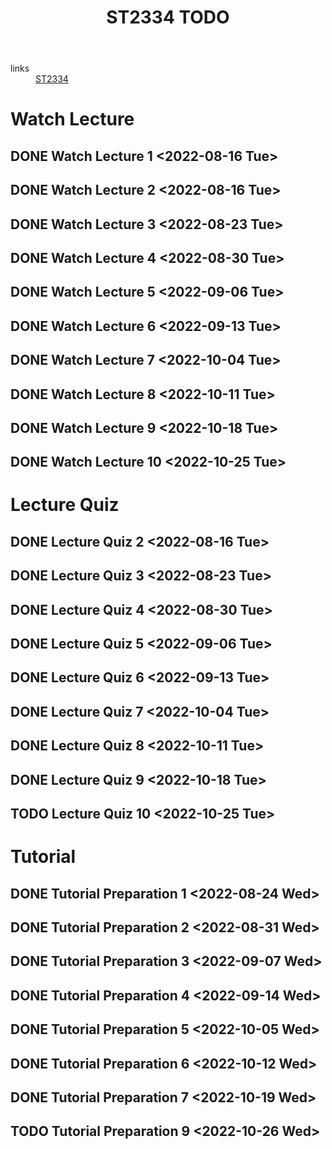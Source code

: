 :PROPERTIES:
:ID:       d2e0c639-a1f5-414f-94d7-6e7ba798ea07
:END:
#+title: ST2334 TODO
#+filetags: :TODO:ST2334:

- links :: [[id:ec7952bd-2932-43a3-98de-69f151c97505][ST2334]]

* Watch Lecture
** DONE Watch Lecture 1 <2022-08-16 Tue>
** DONE Watch Lecture 2 <2022-08-16 Tue>
** DONE Watch Lecture 3 <2022-08-23 Tue>
** DONE Watch Lecture 4 <2022-08-30 Tue>
** DONE Watch Lecture 5 <2022-09-06 Tue>
** DONE Watch Lecture 6 <2022-09-13 Tue>
** DONE Watch Lecture 7 <2022-10-04 Tue>
** DONE Watch Lecture 8 <2022-10-11 Tue>
** DONE Watch Lecture 9 <2022-10-18 Tue>
** DONE Watch Lecture 10 <2022-10-25 Tue>

* Lecture Quiz
** DONE Lecture Quiz 2 <2022-08-16 Tue>
** DONE Lecture Quiz 3 <2022-08-23 Tue>
** DONE Lecture Quiz 4 <2022-08-30 Tue>
** DONE Lecture Quiz 5 <2022-09-06 Tue>
** DONE Lecture Quiz 6 <2022-09-13 Tue>
** DONE Lecture Quiz 7 <2022-10-04 Tue>
** DONE Lecture Quiz 8 <2022-10-11 Tue>
** DONE Lecture Quiz 9 <2022-10-18 Tue>
** TODO Lecture Quiz 10 <2022-10-25 Tue>

* Tutorial
** DONE Tutorial Preparation 1 <2022-08-24 Wed>
** DONE Tutorial Preparation 2 <2022-08-31 Wed>
** DONE Tutorial Preparation 3 <2022-09-07 Wed>
** DONE Tutorial Preparation 4 <2022-09-14 Wed>
** DONE Tutorial Preparation 5 <2022-10-05 Wed>
** DONE Tutorial Preparation 6 <2022-10-12 Wed>
** DONE Tutorial Preparation 7 <2022-10-19 Wed>
** TODO Tutorial Preparation 9 <2022-10-26 Wed>
